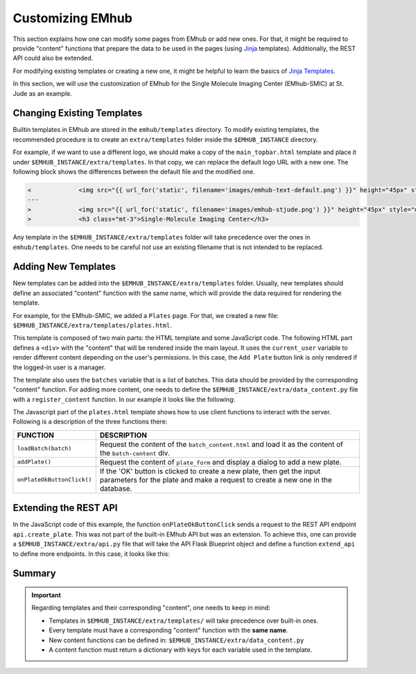 
Customizing EMhub
=================

This section explains how one can modify some pages from EMhub or add new ones.
For that, it might be required to provide "content" functions that prepare the data
to be used in the pages (using `Jinja <https://jinja.palletsprojects.com/en/3.1.x/>`_ templates).
Additionally, the REST API could also be extended.

For modifying existing templates or creating a new one, it might be helpful to learn
the basics of `Jinja Templates <https://jinja.palletsprojects.com/en/3.1.x/templates/>`_.

In this section, we will use the customization of EMhub for the Single Molecule Imaging
Center (EMhub-SMIC) at St. Jude as an example.


Changing Existing Templates
---------------------------

Builtin templates in EMhub are stored in the ``emhub/templates`` directory.
To modify existing templates, the recommended procedure is to create an ``extra/templates``
folder inside the ``$EMHUB_INSTANCE`` directory.

For example, if we want to use a different logo, we should make a copy of the
``main_topbar.html`` template and place it under ``$EMHUB_INSTANCE/extra/templates``.
In that copy, we can replace the default logo URL with a new one. The following block shows
the differences between the default file and the modified one.

.. code-block:: diff

    <             <img src="{{ url_for('static', filename='images/emhub-text-default.png') }}" height="45px" style="margin-left: 15px;">
    ---
    >             <img src="{{ url_for('static', filename='images/emhub-stjude.png') }}" height="45px" style="margin-left: 15px;">
    >             <h3 class="mt-3">Single-Molecule Imaging Center</h3>


Any template in the ``$EMHUB_INSTANCE/extra/templates`` folder will take precedence over the ones in ``emhub/templates``.
One needs to be careful not use an existing filename that is not intended to be replaced.

Adding New Templates
--------------------

New templates can be added into the ``$EMHUB_INSTANCE/extra/templates`` folder.
Usually, new templates should define an associated "content" function with the same name,
which will provide the data required for rendering the template.

For example, for the EMhub-SMIC, we added a ``Plates`` page. For that, we created a new
file: ``$EMHUB_INSTANCE/extra/templates/plates.html``.

This template is composed of two main parts: the HTML template and some JavaScript code.
The following HTML part defines a ``<div>`` with the "content" that will be rendered inside
the main layout. It uses the ``current_user`` variable to render different content depending
on the user's permissions. In this case, the ``Add Plate`` button link is only rendered if
the logged-in user is a manager.


.. tab:: HTML

    .. code-block:: html

        <div class="container-fluid dashboard-content">
            <!-- Header -->
            {% set title = "Plates" %}
            {% include 'include_header.html' %}
            {% set is_manager = current_user.is_manager %}
            {% set is_admin = current_user.is_admin %}

            <!-- table row -->
            <div class="row">

                {% if is_manager %}
                <div class="col-12 mb-3">
                    <a href="javascript:addPlate()" class="btn btn-primary"><i class="fas fa-plus-circle"></i> Add Plate</a>
                </div>
                {% endif %}

                <div class="col-1">
                    <div class="row">
                        <div class="col-12">
                            <div class="card">
                                <div class="card-header">
                                    <h5 class="mb-0">Batches</h5>
                                </div>
                                <div class="card-body">
                                    <div class="row">
                                        {% for batch in batches %}
                                            <div class="col-12 mb-2">
                                                <a href="javascript:loadBatch({{ batch }})" class="badge badge-dark mr-1">B{{ batch }}</a>
                                            </div>
                                        {% endfor %}
                                    </div>
                                </div>
                            </div>
                        </div>

                    </div>
                </div>

                <div id="batch-content" class="col-11 p-0 m-0">

                   {% include "batch_content.html" %}

                </div>
            </div>
            <!-- end table row -->
        </div>

.. tab:: Javascript

    .. code-block:: javascript

        function loadBatch(batch) {
            var ajaxContent = get_ajax_content('batch_content', {batch_id: batch});
            ajaxContent.done(function(html) {
                $('#batch-content').html(html);
            });
            ajaxContent.fail(ajax_request_failed);
        }

        function addPlate(plate_id) {
            var params = {
                plate_id: plate_id
            };
            show_modal_from_ajax('plate-modal',
                                 get_ajax_content("plate_form", params));
        }  // function showResource

        function onPlateOkButtonClick() {
            var values = getFormAsJson('dynamic-form');
            // Send json data to create the puck
            var create_plate_url = "{{ url_for('api.create_plate') }}";

            send_ajax_json(create_plate_url, values,
                function (jsonResponse) {
                    if ('error' in jsonResponse)
                        showError(jsonResponse.error);
                    else {
                        // Reload with current batch selected
                        const base_url = "{{ url_for_content('plates') | safe }}";
                        window.location.href = base_url + "&batch_id=" + values.batch;
                    }
                }, // on success reload page
                function (jqXHR, textStatus) {   // on fail show error message
                    showError("Add Plate Request failed: " + textStatus);
                });
        }


.. tab:: View

    .. image:: https://github.com/3dem/emhub/wiki/images/202306/plates.jpg
        :width: 100%

The template also uses the ``batches`` variable that is a list of batches. This data should be provided by the
corresponding "content" function. For adding more content, one needs to define the ``$EMHUB_INSTANCE/extra/data_content.py``
file with a ``register_content`` function. In our example it looks like the following:


.. code-block:: python
    :caption: $EMHUB_INSTANCE/extra/data_content.py

    def register_content(dc):

        @dc.content
        def plates(**kwargs):
            plates = dc.app.dm.get_pucks()
            batches = []

            for p in plates:
                batch = p.dewar
                plate = p.cane
                if batch not in batches:
                    batches.append(batch)

            batches.reverse()  # more recent first
            data = {'batches': batches}
            if batches:
                batch_id = kwargs.get('batch_id', batches[0])
                data.update(batch_content(batch_id=batch_id))

            return data



The Javascript part of the ``plates.html`` template shows how to use client functions to
interact with the server. Following is a description of the three functions there:

.. csv-table::
   :widths: 10, 50

   "**FUNCTION**", "**DESCRIPTION**"
   "``loadBatch(batch)``", "Request the content of the ``batch_content.html`` and load it as the content of the ``batch-content`` div."
   "``addPlate()``", "Request the content of ``plate_form`` and display a dialog to add a new plate."
   "``onPlateOkButtonClick()``", "If the 'OK' button is clicked to create a new plate, then get the input parameters for the plate and make a request to create a new one in the database."


Extending the REST API
----------------------

In the JavaScript code of this example, the function ``onPlateOkButtonClick`` sends a
request to the REST API endpoint ``api.create_plate``. This was not part of the built-in
EMhub API but was an extension. To achieve this, one can provide a ``$EMHUB_INSTANCE/extra/api.py``
file that will take the API Flask Blueprint object and define a function ``extend_api`` to define
more endpoints. In this case, it looks like this:


.. code-block:: python
    :caption: $EMHUB_INSTANCE/extra/api.py

    def extend_api(api_bp):

        import flask_login
        from flask import current_app as app

        from emhub.blueprints.api import handle_puck

        @api_bp.route('/create_plate', methods=['POST'])
        @flask_login.login_required
        def create_plate():
            def _create_plate(**args):
                """ Translate from Plate to Puck. """
                try:
                    batch = int(args['batch'])
                    plate = int(args['plate'])
                    code = "B%03d_%02d" % (batch, plate)
                except:
                    raise Exception("Provide valid 'batch' and 'plate' numbers.")

                print("args: ", args)

                newArgs = {
                    'code': code,
                    'label': code,
                    'dewar': batch,
                    'cane': plate,
                    'extra': {'comments': args.get('comments', '')},
                    'position': 0
                }
                return app.dm.create_puck(**newArgs)

            return handle_puck(_create_plate)


Summary
-------

.. important::

    Regarding templates and their corresponding "content", one needs to keep in mind:

    * Templates in ``$EMHUB_INSTANCE/extra/templates/`` will take precedence over built-in ones.
    * Every template must have a corresponding "content" function with the **same name**.
    * New content functions can be defined in: ``$EMHUB_INSTANCE/extra/data_content.py``
    * A content function must return a dictionary with keys for each variable used in the template.
